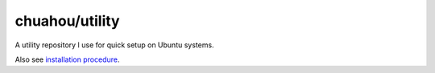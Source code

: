 chuahou/utility
===============

|forthebadge|

A utility repository I use for quick setup on Ubuntu systems.

Also see `installation procedure
<https://chuahou.dev/knowledge/misc/ubuntu.html>`_.

.. |forthebadge| image:: https://forthebadge.com/images/badges/no-ragrets.svg
   :target: https://forthebadge.com

